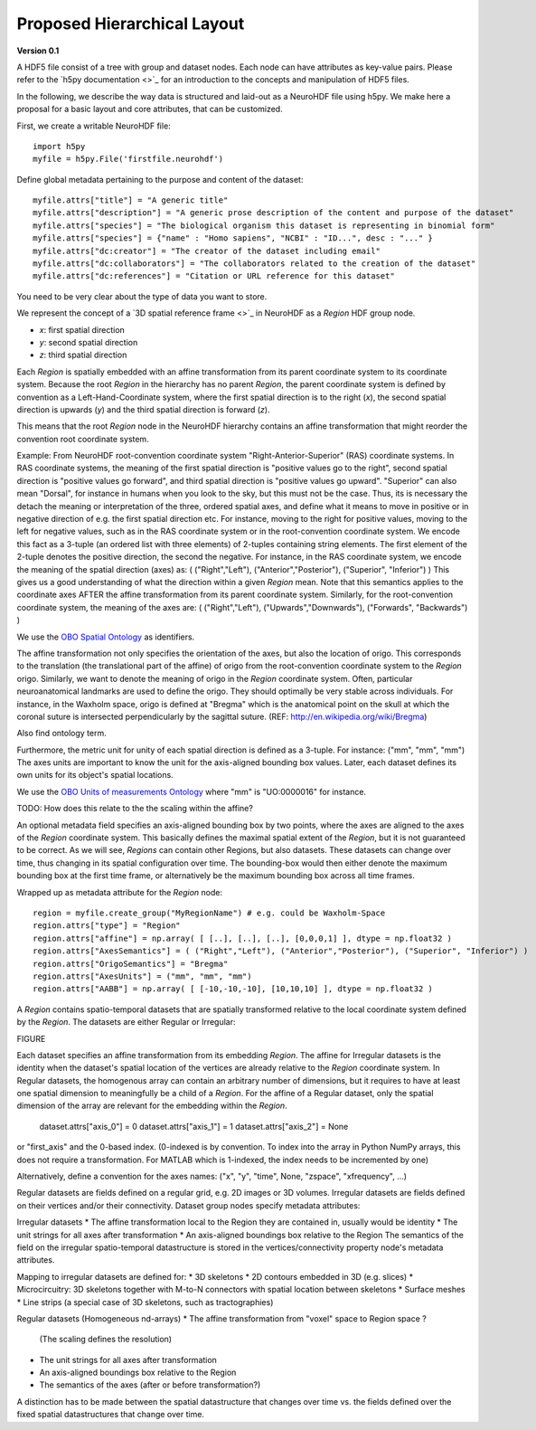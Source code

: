 Proposed Hierarchical Layout
============================
**Version 0.1**

A HDF5 file consist of a tree with group and dataset nodes. Each node can have attributes as key-value pairs.
Please refer to the `h5py documentation <>`_ for an introduction to the concepts and manipulation of HDF5 files.

In the following, we describe the way data is structured and laid-out as a NeuroHDF file using h5py. We make here
a proposal for a basic layout and core attributes, that can be customized.

First, we create a writable NeuroHDF file::

    import h5py
    myfile = h5py.File('firstfile.neurohdf')

Define global metadata pertaining to the purpose and content of the dataset::

    myfile.attrs["title"] = "A generic title"
    myfile.attrs["description"] = "A generic prose description of the content and purpose of the dataset"
    myfile.attrs["species"] = "The biological organism this dataset is representing in binomial form"
    myfile.attrs["species"] = {"name" : "Homo sapiens", "NCBI" : "ID...", desc : "..." }
    myfile.attrs["dc:creator"] = "The creator of the dataset including email"
    myfile.attrs["dc:collaborators"] = "The collaborators related to the creation of the dataset"
    myfile.attrs["dc:references"] = "Citation or URL reference for this dataset"

You need to be very clear about the type of data you want to store.

We represent the concept of a `3D spatial reference frame <>`_ in NeuroHDF as a *Region* HDF group node.

* *x*: first spatial direction
* *y*: second spatial direction
* *z*: third spatial direction

Each *Region* is spatially embedded with an affine transformation from its parent coordinate system to its coordinate system.
Because the root *Region* in the hierarchy has no parent *Region*, the parent coordinate system is defined by convention
as a Left-Hand-Coordinate system, where the first spatial direction is to the right (*x*), the second spatial direction
is upwards (*y*) and the third spatial direction is forward (*z*).

This means that the root *Region* node in the NeuroHDF hierarchy contains an affine transformation that might
reorder the convention root coordinate system.

Example: From NeuroHDF root-convention coordinate system "Right-Anterior-Superior" (RAS) coordinate systems.
In RAS coordinate systems, the meaning of the first spatial direction is "positive values go to the right",
second spatial direction is "positive values go forward", and third spatial direction is "positive values go upward".
"Superior" can also mean "Dorsal", for instance in humans when you look to the sky, but this must not be the case.
Thus, its is necessary the detach the meaning or interpretation of the three, ordered spatial axes, and define
what it means to move in positive or in negative direction of e.g. the first spatial direction etc. For instance,
moving to the right for positive values, moving to the left for negative values, such as in the RAS coordinate system
or in the root-convention coordinate system. We encode this fact as a 3-tuple (an ordered list with three elements) of 2-tuples
containing string elements. The first element of the 2-tuple denotes the positive direction, the second the negative.
For instance, in the RAS coordinate system, we encode the meaning of the spatial direction (axes)
as: ( ("Right","Left"), ("Anterior","Posterior"), ("Superior", "Inferior") )
This gives us a good understanding of what the direction within a given *Region* mean. Note that this semantics
applies to the coordinate axes AFTER the affine transformation from its parent coordinate system.
Similarly, for the root-convention coordinate system, the meaning of the axes are:
( ("Right","Left"), ("Upwards","Downwards"), ("Forwards", "Backwards") )

We use the `OBO Spatial Ontology <http://obofoundry.org/cgi-bin/detail.cgi?id=spatial>`_ as identifiers.

The affine transformation not only specifies the orientation of the axes, but also the location of origo. This corresponds
to the translation (the translational part of the affine) of origo from the root-convention coordinate system to the *Region* origo.
Similarly, we want to denote the meaning of origo in the *Region* coordinate system. Often, particular neuroanatomical
landmarks are used to define the origo. They should optimally be very stable across individuals. For instance, in the Waxholm space,
origo is defined at "Bregma" which is the anatomical point on the skull at which the coronal suture is intersected perpendicularly
by the sagittal suture. (REF: http://en.wikipedia.org/wiki/Bregma)

Also find ontology term.

Furthermore, the metric unit for unity of each spatial direction is defined as a 3-tuple. For instance: ("mm", "mm", "mm")
The axes units are important to know the unit for the axis-aligned bounding box values. Later, each dataset defines
its own units for its object's spatial locations.

We use the `OBO Units of measurements Ontology <http://www.obofoundry.org/cgi-bin/detail.cgi?id=unit>`_ where "mm" is "UO:0000016" for instance.

TODO: How does this relate to the the scaling within the affine?

An optional metadata field specifies an axis-aligned bounding box by two points, where the axes are aligned to the
axes of the *Region* coordinate system. This basically defines the maximal spatial extent of the *Region*, but it
is not guaranteed to be correct. As we will see, *Regions* can contain other Regions, but also datasets. These
datasets can change over time, thus changing in its spatial configuration over time. The bounding-box would then
either denote the maximum bounding box at the first time frame, or alternatively be the maximum bounding box
across all time frames.

Wrapped up as metadata attribute for the *Region* node::

    region = myfile.create_group("MyRegionName") # e.g. could be Waxholm-Space
    region.attrs["type"] = "Region"
    region.attrs["affine"] = np.array( [ [..], [..], [..], [0,0,0,1] ], dtype = np.float32 )
    region.attrs["AxesSemantics"] = ( ("Right","Left"), ("Anterior","Posterior"), ("Superior", "Inferior") )
    region.attrs["OrigoSemantics"] = "Bregma"
    region.attrs["AxesUnits"] = ("mm", "mm", "mm")
    region.attrs["AABB"] = np.array( [ [-10,-10,-10], [10,10,10] ], dtype = np.float32 )

A *Region* contains spatio-temporal datasets that are spatially transformed relative
to the local coordinate system defined by the *Region*. The datasets are either
Regular or Irregular:

FIGURE

Each dataset specifies an affine transformation from its embedding *Region*. The affine for Irregular
datasets is the identity when the dataset's spatial location of the vertices are already relative
to the *Region* coordinate system. In Regular datasets, the homogenous array can contain an arbitrary
number of dimensions, but it requires to have at least one spatial dimension to meaningfully be a child
of a *Region*. For the affine of a Regular dataset, only the spatial dimension of the array are relevant
for the embedding within the *Region*.

    dataset.attrs["axis_0"] = 0
    dataset.attrs["axis_1"] = 1
    dataset.attrs["axis_2"] = None

or "first_axis" and the 0-based index. (0-indexed is by convention. To index into the array in Python NumPy arrays,
this does not require a transformation. For MATLAB which is 1-indexed, the index needs to be incremented by one)

Alternatively, define a convention for the axes names:
("x", "y", "time", None, "zspace", "xfrequency", ...)

Regular datasets are fields defined on a regular grid, e.g.
2D images or 3D volumes. Irregular datasets are fields defined on their vertices and/or
their connectivity. Dataset group nodes specify metadata attributes:

Irregular datasets
* The affine transformation local to the Region they are contained in, usually would be identity
* The unit strings for all axes after transformation
* An axis-aligned boundings box relative to the Region
The semantics of the field on the irregular spatio-temporal datastructure
is stored in the vertices/connectivity property node's metadata attributes.

Mapping to irregular datasets are defined for:
* 3D skeletons
* 2D contours embedded in 3D (e.g. slices)
* Microcircuitry: 3D skeletons together with M-to-N connectors with spatial location between skeletons
* Surface meshes
* Line strips (a special case of 3D skeletons, such as tractographies)

Regular datasets (Homogeneous nd-arrays)
* The affine transformation from "voxel" space to Region space ?
  (The scaling defines the resolution)
* The unit strings for all axes after transformation
* An axis-aligned boundings box relative to the Region
* The semantics of the axes (after or before transformation?)

A distinction has to be made between the spatial datastructure that changes over time
vs. the fields defined over the fixed spatial datastructures that change over time.

